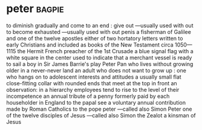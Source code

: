 * peter :bagpie:
to diminish gradually and come to an end : give out —usually used with out
to become exhausted —usually used with out
penis
a fisherman of Galilee and one of the twelve apostles
either of two hortatory letters written to early Christians and included as books of the New Testament
circa 1050—1115 the Hermit French preacher of the 1st Crusade
a blue signal flag with a white square in the center used to indicate that a merchant vessel is ready to sail
a boy in Sir James Barrie's play Peter Pan who lives without growing older in a never-never land
an adult who does not want to grow up : one who hangs on to adolescent interests and attitudes
a usually small flat close-fitting collar with rounded ends that meet at the top in front
an observation: in a hierarchy employees tend to rise to the level of their incompetence
an annual tribute of a penny formerly paid by each householder in England to the papal see
a voluntary annual contribution made by Roman Catholics to the pope
peter —called also Simon Peter
one of the twelve disciples of Jesus —called also Simon the Zealot
a kinsman of Jesus
